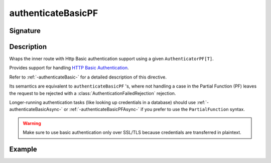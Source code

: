 .. _-authenticateBasicPF-:

authenticateBasicPF
===================

Signature
---------

.. includecode:: /../../akka-http/src/main/scala/akka/http/scaladsl/server/directives/SecurityDirectives.scala#authenticator-pf

.. includecode2:: /../../akka-http/src/main/scala/akka/http/scaladsl/server/directives/SecurityDirectives.scala
   :snippet: authenticateBasicPF

Description
-----------
Wraps the inner route with Http Basic authentication support using a given ``AuthenticatorPF[T]``.

Provides support for handling `HTTP Basic Authentication`_.

Refer to :ref:`-authenticateBasic-` for a detailed description of this directive.

Its semantics are equivalent to ``authenticateBasicPF`` 's, where not handling a case in the Partial Function (PF)
leaves the request to be rejected with a :class:`AuthenticationFailedRejection` rejection.

Longer-running authentication tasks (like looking up credentials in a database) should use :ref:`-authenticateBasicAsync-`
or :ref:`-authenticateBasicPFAsync-` if you prefer to use the ``PartialFunction`` syntax.

.. warning::
  Make sure to use basic authentication only over SSL/TLS because credentials are transferred in plaintext.

.. _HTTP Basic Authentication: https://en.wikipedia.org/wiki/Basic_auth

Example
-------

.. includecode2:: ../../../../code/docs/http/scaladsl/server/directives/SecurityDirectivesExamplesSpec.scala
   :snippet: authenticateBasicPF-0
